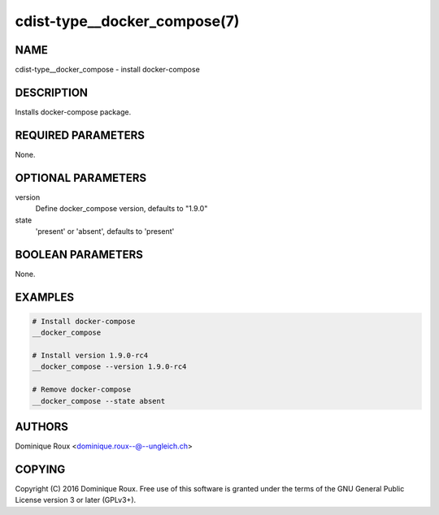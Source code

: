 cdist-type__docker_compose(7)
=============================

NAME
----
cdist-type__docker_compose - install docker-compose


DESCRIPTION
-----------
Installs docker-compose package.


REQUIRED PARAMETERS
-------------------
None.


OPTIONAL PARAMETERS
-------------------
version
   Define docker_compose version, defaults to "1.9.0" 

state
   'present' or 'absent', defaults to 'present'


BOOLEAN PARAMETERS
------------------
None.


EXAMPLES
--------

.. code-block:: sh

    # Install docker-compose
    __docker_compose

    # Install version 1.9.0-rc4
    __docker_compose --version 1.9.0-rc4

    # Remove docker-compose 
    __docker_compose --state absent


AUTHORS
-------
Dominique Roux <dominique.roux--@--ungleich.ch>


COPYING
-------
Copyright \(C) 2016 Dominique Roux. Free use of this software is
granted under the terms of the GNU General Public License version 3 or later (GPLv3+).
